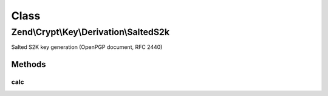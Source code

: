 .. Crypt/Key/Derivation/SaltedS2k.php generated using docpx on 01/30/13 03:02pm


Class
*****

Zend\\Crypt\\Key\\Derivation\\SaltedS2k
=======================================

Salted S2K key generation (OpenPGP document, RFC 2440)

Methods
-------

calc
++++

.. function:: calc()


    Generate the new key

    :param string: The hash algorithm to be used by HMAC
    :param string: The source password/key
    :param integer: The output size in bytes
    :param string: The salt of the algorithm

    :throws Exception\InvalidArgumentException: 

    :rtype: string 



